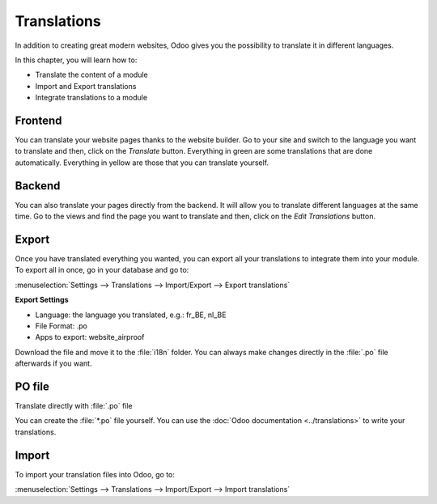 ============
Translations
============

In addition to creating great modern websites, Odoo gives you the possibility to translate it in
different languages.

In this chapter, you will learn how to:

- Translate the content of a module
- Import and Export translations
- Integrate translations to a module

Frontend
========

You can translate your website pages thanks to the website builder. Go to your site and switch to
the language you want to translate and then, click on the *Translate* button. Everything in green
are some translations that are done automatically. Everything in yellow are those that you can
translate yourself.

.. image:: translations/translate-button.png
      :alt: Translate button
      :width: 570

Backend
=======

You can also translate your pages directly from the backend. It will allow you to translate
different languages at the same time. Go to the views and find the page you want to translate and
then, click on the *Edit Translations* button.

.. image:: translations/edit-translations.png
      :alt: Edit translations
      :width: 718


Export
======

Once you have translated everything you wanted, you can export all your translations to integrate
them into your module. To export all in once, go in your database and go to:

:menuselection:`Settings --> Translations --> Import/Export --> Export translations`

**Export Settings**

- Language: the language you translated, e.g.: fr_BE, nl_BE
- File Format: .po
- Apps to export: website_airproof

Download the file and move it to the :file:`i18n` folder. You can always make changes directly in
the :file:`.po` file afterwards if you want.


PO file
=======

Translate directly with :file:`.po` file

.. code-block:: po
    :caption: ``/website_coconuts/i18n/fr_BE.po``

    #. module: website_airproof
    #: model_terms:ir.ui.view,arch_db:website_airproof.s_custom_snippet
    msgid "..."
    msgstr "..."

You can create the :file:`*.po` file yourself. You can use the :doc:`Odoo documentation <../translations>`
to write your translations.

Import
======

To import your translation files into Odoo, go to:

:menuselection:`Settings --> Translations --> Import/Export --> Import translations`
